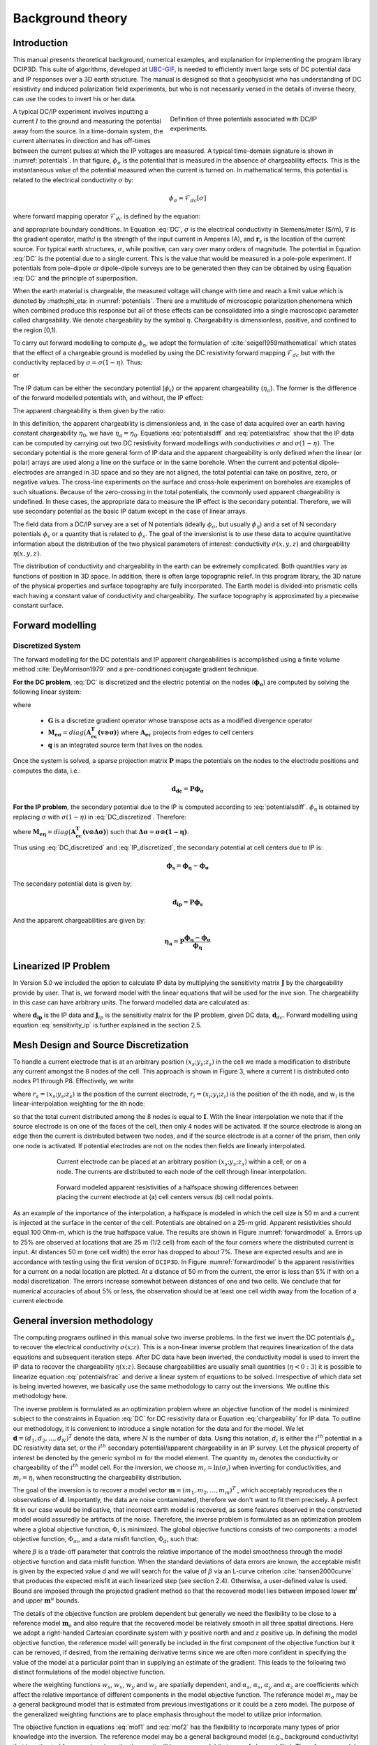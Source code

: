 .. _theory:

Background theory
=================

Introduction
------------

This manual  presents  theoretical  background,  numerical  examples,  and  explanation  for implementing the program library DCIP3D. This suite of algorithms, developed at `UBC-GIF <gif.eos.ubc.ca>`__, is needed to efficiently invert large sets of DC potential data and IP responses over a 3D earth structure. The manual is designed so that a geophysicist who has understanding of DC resistivity and induced polarization field experiments, but who is not necessarily versed in the details of inverse theory, can use the codes to invert his or her data.

.. figure:: ../images/potentials.png
        :name: potentials
        :figwidth: 50%
        :align: right

        Definition of three potentials associated with DC/IP experiments.

A typical DC/IP experiment involves inputting a current :math:`I` to the ground and measuring the potential away from the source.  In a time-domain system, the current alternates in direction and has off-times between the current pulses at which the IP voltages are measured. A typical time-domain signature is shown in :numref:`potentials`. In that figure, :math:`\phi_\sigma` is the potential that is measured in the absence of chargeability effects. This is the instantaneous value of the potential measured when the current is turned on. In mathematical terms, this potential is related to the electrical conductivity :math:`\sigma` by:

.. math::
        \phi_\sigma = \mathcal{F}_{dc}[\sigma]

where forward mapping operator :math:`\mathcal{F}_{dc}` is defined by the equation:

.. math::
        \nabla\cdot(\sigma\nabla \phi_\sigma)=-I\delta(\mathbf{r}-\mathbf{r}_s)
        :label: DC

and appropriate  boundary  conditions.	In Equation :eq:`DC`, :math:`\sigma` is  the  electrical  conductivity  in Siemens/meter (S/m), :math:`\nabla` is the gradient operator, math:`I` is the strength of the input current in Amperes (A), and :math:`\mathbf{r}_s` is the location of the current source.  For typical earth structures, :math:`\sigma`, while positive, can vary over many orders of magnitude. The potential in Equation :eq:`DC` is the potential due to a single current. This is the value that would be measured in a pole-pole experiment. If potentials from pole-dipole or dipole-dipole surveys are to be generated then they can be obtained by using Equation :eq:`DC` and the principle of superposition.

When the earth material is chargeable, the measured voltage will change with time and reach a limit value which is denoted by :math:\phi_\eta: in :numref:`potentials`. There are a multitude of microscopic polarization phenomena which when combined produce this response but all of these effects can be consolidated into a single macroscopic parameter called chargeability. We denote chargeability by the symbol :math:`\eta`. Chargeability is dimensionless, positive, and confined to the region [0,1).

To carry out forward modelling to compute :math:`\phi_{\eta}`, we adopt the formulation of :cite:`seigel1959mathematical` which states that the effect of a chargeable ground is modelled by using the DC resistivity forward mapping :math:`\mathcal{F}_{dc}` but with the conductivity replaced by :math:`\sigma=\sigma(1-\eta)`. Thus:

.. math::
        \phi_\eta=\mathcal{F}_{dc}[\sigma(1-\eta)]
        :label: Phieta

or

.. math::
        \nabla\cdot(\sigma(1-\eta)\nabla\phi_\eta)=-I\delta(\mathbf{r}-\mathbf{r}_s)
        :label: chargeability

The IP datum can be either the secondary potential (:math:`\phi_s`) or the apparent chargeability (:math:`\eta_a`). The former is the difference of the forward modelled potentials with, and without, the IP effect:

.. math::
        \phi_s=\phi_\eta-\phi_\sigma=\mathcal{F}_{dc}[\sigma(1-\eta)]-\mathcal{F}_{dc}[\sigma]
        :label: potentialsdiff

The apparent chargeability is then given by the ratio:

.. math::
        \eta_a=\frac{\phi_s}{\phi_\eta}=\frac{\mathcal{F}_{dc}[\sigma(1-\eta)]-\mathcal{F}_{dc}[\sigma]}{\mathcal{F}_{dc}[\sigma(1-\eta)]}
        :label: potentialsfrac

In this definition, the apparent chargeability is dimensionless and, in the case of data acquired over an earth  having constant chargeability :math:`\eta_0`, we have :math:`\eta_a=\eta_0`. Equations :eq:`potentialsdiff` and :eq:`potentialsfrac` show that the IP data can be computed by carrying out two DC resistivity  forward modellings with conductivities :math:`\sigma` and :math:`\sigma(1-\eta)`. The secondary potential is the more general form of IP data and the apparent chargeability is only defined when the linear (or polar) arrays are used along a line on the surface or in the same borehole. When the current and potential dipole-electrodes are arranged in 3D space and so they are not aligned, the total potential can take on positive, zero, or negative values.  The cross-line experiments on the surface and cross-hole experiment on boreholes are examples of such situations.  Because of the zero-crossing in the total potentials, the commonly used apparent chargeability is undefined. In these cases, the appropriate data to measure the IP effect is the secondary potential. Therefore, we will use secondary potential as the basic IP datum except in the case of linear arrays.

The field data from a DC/IP survey are a set of N potentials (ideally :math:`\phi_\sigma`, but usually :math:`\phi_\eta`) and a set of N secondary potentials :math:`\phi_s` or a quantity that is related to :math:`\phi_s`. The goal of the inversionist is to use these data to acquire quantitative information about the distribution of the two physical parameters of interest:  conductivity :math:`\sigma(x,y,z)` and chargeability :math:`\eta(x,y,z)`.

The distribution of conductivity and chargeability in the earth can be extremely complicated. Both quantities vary as functions of position in 3D space. In addition, there is often large topographic relief. In this program library, the 3D nature of the physical properties and surface topography are fully incorporated. The Earth model is divided into prismatic cells each having a constant value of conductivity and chargeability. The surface topography is approximated by a piecewise constant surface.

Forward modelling
-----------------

Discretized System
^^^^^^^^^^^^^^^^^^

The forward modelling for the DC potentials and IP apparent chargeabilities is accomplished using a finite volume method :cite:`DeyMorrison1979` and a pre-conditioned conjugate gradient technique.

**For the DC problem**, :eq:`DC` is discretized and the electric potential on the nodes (:math:`\boldsymbol{\phi_\sigma}`) are computed by solving the following linear system:

.. math::
        \boldsymbol{[G^T M_{e\sigma} G ] \, \phi_\sigma} = \boldsymbol{q}
        :label: DC_discretized

where

        - :math:`\boldsymbol{G}` is a discretize gradient operator whose transpose acts as a modified divergence operator
        - :math:`\boldsymbol{M_{e\sigma}} = diag \big ( \boldsymbol{A_{ec}^T (v \odot \sigma)} \big )` where :math:`\boldsymbol{A_{ec}}` projects from edges to cell centers
        - :math:`\boldsymbol{q}` is an integrated source term that lives on the nodes.

Once the system is solved, a sparse projection matrix :math:`\mathbf{P}` maps the potentials on the nodes to the electrode positions and computes the data, i.e.:

.. math::
        \boldsymbol{d_{dc}} = \boldsymbol{P \phi_\sigma}


**For the IP problem**, the secondary potential due to the IP is computed according to :eq:`potentialsdiff`. :math:`\phi_\eta` is obtained by replacing :math:`\sigma` with :math:`\sigma (1 - \eta)` in :eq:`DC_discretized`. Therefore:

.. math::
        \boldsymbol{[G^T M_{e\eta} G ] \, \phi_\eta} = \boldsymbol{q}
        :label: IP_discretized

where :math:`\boldsymbol{M_{e\eta}} = diag \big ( \boldsymbol{A_{ec}^T (v \odot \Delta\sigma )} \big )` such that :math:`\boldsymbol{\Delta \sigma} = \boldsymbol{\sigma \odot (1 - \eta)}`.

Thus using :eq:`DC_discretized` and :eq:`IP_discretized`, the secondary potential at cell centers due to IP is:

.. math::
        \boldsymbol{\phi_s} = \boldsymbol{\phi_\eta - \phi_\sigma}

The secondary potential data is given by:

.. math::
        \boldsymbol{d_{ip}} = \boldsymbol{P \phi_s}

And the apparent chargeabilities are given by:

.. math::
        \boldsymbol{\eta_a} = \boldsymbol{P} \dfrac{\boldsymbol{\phi_\eta - \phi_\sigma}}{\boldsymbol{\phi_\eta}}


Linearized IP Problem
---------------------

In Version 5.0 we included the option to calculate IP data by multiplying the sensitivity matrix :math:`\mathbf{J}` by the chargeability provide by user. That is, we forward model with the linear equations that will be used for the inve sion. The chargeability in this case can have arbitrary units. The forward modelled data are calculated as:

.. math::
        \mathbf{d_{ip}} = \mathbf{J}_{ip} \eta
        :label: data_ip

where :math:`\mathbf{d_{ip}}` is the IP data and :math:`\mathbf{J}_{ip}` is the sensitivity matrix for the IP problem, given DC data, :math:`\mathbf{d}_{dc}`. Forward modelling using equation :eq:`sensitivity_ip` is further explained in the section 2.5.

.. math::
        \mathbf{J}_{ip} = -\frac{\partial \ln \phi_{\eta}}{\partial \ln \sigma} = -\frac{1}{\sigma_{\eta}} \frac{\partial \phi_{\eta}}{\partial \ln \sigma} = -\frac{1}{\mathbf{d}_{dc}}\mathbf{J}_{dc}
        :label: sensitivity_ip


Mesh Design and Source Discretization
-------------------------------------

To handle a current electrode that is at an arbitrary position :math:`(x_s; y_s; z_s)` in the cell we made a modification to distribute any current amongst the 8 nodes of the cell. This approach is shown in Figure 3, where a current I is distributed onto nodes P1 through P8. Effectively, we write

.. math::
        \mathbf{I}\delta(r_s) \approx {\sum_{i=1}}^8 \mathbf{I} w_i(r_i, r_s) \delta(r_i)
        :label: electrodes_relocation

where :math:`r_s = (x_s; y_s; z_s)` is the position of the current electrode, :math:`r_i = (x_i; y_i; z_i)` is the position of the ith node, and :math:`w_i` is the linear-interpolation weighting for the ith node:

.. math::
        {\sum_{i=1}}^8 w_i = 1
        :label: electrode_relocation_weight

so that the total current distributed among the 8 nodes is equal to :math:`\mathbf{I}`. With the linear interpolation we note that if the source electrode is on one of the faces of the cell, then only 4 nodes will be activated. If the source electrode is along an edge then the current is distributed between two nodes, and if the source electrode is at a corner of the prism, then only one node is activated. If potential electrodes are not on the nodes then fields are linearly interpolated.

.. figure:: ../images/finite_volume.png
        :name: finitevolume
        :figwidth: 75%
        :align: center

        Current electrode can be placed at an arbitrary position :math:`(x_s; y_s; z_s)` within a cell, or on a node. The currents are distributed to each node of the cell through linear interpolation.

.. figure:: ../images/forward_model.png
        :name: forwardmodel
        :figwidth: 75%
        :align: center

        Forward modeled apparent resistivities of a halfspace showing differences between placing the current electrode at (a) cell centers versus (b) cell nodal points.

As an example of the importance of the interpolation, a halfspace is modeled in which the cell
size is 50 m and a current is injected at the surface in the center of the cell. Potentials are obtained on a 25-m grid. Apparent resistivities should equal 100 Ohm-m, which is the true halfspace value. The results are shown in Figure :numref:`forwardmodel` a. Errors up to 25% are observed at locations that are 25 m (1/2 cell) from each of the four corners where the distributed current is input. At distances 50 m (one cell width) the error has dropped to about 7%. These are expected results and are in accordance with testing using the first version of ``DCIP3D``. In Figure :numref:`forwardmodel` b the apparent resistivities for a current on a nodal location are plotted. At a distance of 50 m from the current, the error is less than 5% if with on a nodal discretization. The errors increase somewhat between distances of one and two cells. We conclude that for numerical accuracies of about 5% or less, the observation should be at least one cell width away from the location of a current electrode.

General inversion methodology
-----------------------------

The computing programs outlined in this manual solve two inverse problems. In the first we invert the DC potentials :math:`\phi_{\sigma}` to recover the electrical conductivity :math:`\sigma(x; z)`. This is a non-linear inverse problem that requires linearization of the data equations and subsequent iteration steps. After DC data have been inverted, the conductivity model is used to invert the IP data to recover the chargeability :math:`\eta(x; z)`. Because chargeabilities are usually small quantities (:math:`\eta<0:3`) it is possible to linearize equation :eq:`potentialsfrac` and derive a linear system of equations to be solved. Irrespective of which data set is being inverted however, we basically use the same methodology to carry out the inversions. We outline this methodology here.

The inverse problem is formulated as an optimization problem where an objective function of the model is minimized subject to the constraints in Equation :eq:`DC` for DC resistivity data or Equation :eq:`chargeability` for IP data. To outline our methodology, it is convenient to introduce a single notation for the data and for the model. We let :math:`\mathbf{d} = (d_1,d_2,...,d_N)^T` denote the data, where :math:`N` is the number of data. Using this notation, :math:`d_i` is either the :math:`i^{th}` potential in a DC resistivity data set, or the :math:`i^{th}` secondary potential/apparent chargeability in an IP survey. Let the physical property of interest be denoted by the generic symbol :math:`m` for the model element. The quantity :math:`m_i` denotes the conductivity or chargeability of the :math:`i^{th}` model cell. For the inversion, we choose :math:`m_i=\ln(\sigma_i)` when inverting for conductivities, and :math:`m_i=\eta_i` when reconstructing the chargeability distribution.

The goal of the inversion is to recover a model vector :math:`\mathbf{m} = (m_1,m_2,...,m_m)^T` , which acceptably reproduces the n observations of :math:`\mathbf{d}`. Importantly, the data are noise contaminated, therefore we don't want to fit them precisely. A perfect fit in our case would be indicative, that incorrect earth model is recovered, as some features observed in the constructed model would assuredly be artifacts of the noise. Therefore, the inverse problem is formulated as an optimization problem where a global objective function,  :math:`\Phi`, is minimized. The global objective functions consists of two components: a model objective function,  :math:`\Phi_m`, and a data misfit function, :math:`\Phi_d`, such that:

.. math::
        \min \Phi = \Phi_d+\beta\Phi_m \\
        \mbox{s. t. } \Phi_{d}=\Phi_{d}^* \text{and optionally} ~ m^l\leq m\leq m^u, \nonumber
        :label: globphi

where :math:`\beta` is a trade-off parameter that controls the relative importance of the model smoothness through the model objective function and data misfit function. When the standard deviations of data errors are known, the acceptable misfit is given by the expected value  d and we will search for the value of :math:`\beta` via an L-curve criterion :cite:`hansen2000curve` that produces the expected misfit at each linearized step (see section 2.4). Otherwise, a user-defined value is used. Bound are imposed through the projected gradient method so that the recovered model lies between imposed lower :math:`\mathbf{m}^l` and upper :math:`\mathbf{m}^u` bounds.

The details of the objective function are problem dependent but generally we need the flexibility to be close to a reference model :math:`\mathbf{m}_o` and also require that the recovered model be relatively smooth in all three spatial directions. Here we adopt a right-handed Cartesian coordinate system with :math:`y` positive north and and :math:`z` positive up. In defining the model objective function, the reference model will generally be included in the first component of the objective function but it can be removed, if desired, from the remaining derivative terms since we are often more confident in specifying the value of the model at a particular point than in supplying an estimate of the gradient. This leads to the following two distinct formulations of the model objective function.

.. math::
        \Phi_m =  &&\alpha_s\int\int\ w_s(\mathbf{m}-\mathbf{m}_0)^2dv + \alpha_x\int\int w_x\left(\frac{\partial{(\mathbf{m}-\mathbf{m}_0)}}{\partial x}\right)^2dv+ \nonumber \\
        &&\alpha_y\int\int w_y\left(\frac{\partial{(\mathbf{m}-\mathbf{m}_0)}}{\partial y}\right)^2 dv + \alpha_z\int\int\ w_z\left(\frac{\partial{(\mathbf{m}-\mathbf{m}_0)}}{\partial z}\right)^2dv,
        :label: mof1

.. math::
        \Phi_\mathbf{m} =  &&\alpha_s\int\int\ w_s(\mathbf{m}-\mathbf{m}_0)^2dv + \alpha_x\int\int w_x\left(\frac{\partial{\mathbf{m}}}{\partial x}\right)^2dv+ \nonumber \\
        &&\alpha_y\int\int w_y\left(\frac{\partial{\mathbf{m}}}{\partial y}\right)^2 dv + \alpha_z\int\int\ w_z\left(\frac{\partial{\mathbf{m}}}{\partial z}\right)^2dv,
        :label: mof2

where the weighting functions :math:`w_s`, :math:`w_x`, :math:`w_y` and :math:`w_z` are spatially dependent, and :math:`\alpha_s`, :math:`\alpha_x`, :math:`\alpha_y` and :math:`\alpha_z` are coefficients which affect the relative importance of different components in the model objective function. The reference model :math:`m_o` may be a general background model that is estimated from previous investigations or it could be a zero model. The purpose of the generalized weighting functions are to place emphasis throughout the model to utilize prior information.

The objective function in equations :eq:`mof1` and :eq:`mof2` has the flexibility to incorporate many types of prior knowledge into the inversion. The reference model may be a general background model (e.g., background conductivity) that is estimated from previous investigations or it will be a zero model (in terms of chargeability). The reference model would generally be included in the first component of the objective function but it can be removed if desired from the remaining terms; often we are more confident in specifying the value of the model at a particular point than in supplying an estimate of the gradient.

The relative closeness of the final model to the reference model at any location is controlled by the function :math:`w_s`. For example, if the interpreter has high confidence in the reference model at a particular region, he can specify :math:`w_s` to have increased amplitude there compared to other regions of the model. The interface weighting functions :math:`w_x`, :math:`w_y`, and :math:`w_z` can be designed to enhance or attenuate structures in various regions in the model domain. If geology suggests a rapid transition zone in the model, then a decreased weighting for flatness can be put there and the constructed model will exhibit higher gradients provided that this feature does not contradict the data.

To perform a numerical solution, we discretize the model objective functions in Equations :eq:`mof1` and :eq:`mof2` using a finite difference approximation on the mesh defining the conductivity/chargeability model. This yields:

.. _mof:

.. math::
        \Phi_m(\mathbf{m})&=&(\mathbf{m}-\mathbf{m}_o)^T(\alpha_s \mathbf{W}_s^T\mathbf{W}_s+\alpha_x \mathbf{W}_x^T\mathbf{W}_x+\alpha_y \mathbf{W}_y^T\mathbf{W}_y+\alpha_z \mathbf{W}_z^T\mathbf{W}_z)(\mathbf{m}-\mathbf{m}_o), \nonumber\\
        &\equiv&(\mathbf{m}-\mathbf{m}_o)^T(\mathbf{W}_m^T\mathbf{W}_m)(\mathbf{m}-\mathbf{m}_o), \nonumber\\
        &= &\left \| \mathbf{W}_m(\mathbf{m}-\mathbf{m}_o) \right \|^2,
        :label: modobjdiscr1

for Equation :eq:`mof1` and the following for Equation :eq:`mof2`.

.. math::
        \Phi_m(\mathbf{m}) & = &(\mathbf{m}-\mathbf{m}_o)^T(\alpha_s \mathbf{W}_s^T\mathbf{W}_s)(\mathbf{m}-\mathbf{m}_o)+\mathbf{m}^T(\alpha_x \mathbf{W}_x^T\mathbf{W}_x+\alpha_y \mathbf{W}_y^T\mathbf{W}_y+\alpha_z \mathbf{W}_z^T\mathbf{W}_z)\mathbf{m}, \nonumber\\
        &\equiv&(\mathbf{m}-\mathbf{m}_o)^T(\mathbf{W}_s^T\mathbf{W}_s)(\mathbf{m}-\mathbf{m}_o)+\mathbf{m}^T\mathbf{W}^T\mathbf{W}\mathbf{m},
        :label: modobjdiscr2

where :math:`\mathbf{m}` and :math:`\mathbf{m}_o` are :math:`M`-length discretized model vectors which characterize the conductivity/chargeability distributions within the current model and reference model, respectively. The individual matrices :math:`\mathbf{W}_s` , :math:`\mathbf{W}_x`, :math:`\mathbf{W}_y`, and :math:`\mathbf{W}_z` are straight-forwardly calculated once the model mesh and the weighting functions :math:`w_s` , :math:`w_x`, :math:`w_y`, :math:`w_z` are defined. The cumulative matrix :math:`\mathbf{W}_m^T\mathbf{W}_m` is then formed.

Having chosen an appropriate model objective function the next step in setting up the inversion is to define a data misfit measure. Here we use the :math:`l_2`-norm measure:

.. math::
        \Phi_d = \left\| \textbf{W}_d(\textbf{d}-\textbf{d}^{obs})\right\|^2_2
        :label: phid

and assume that the contaminating noise in the data is independent and Gaussian with zero mean. Specifying :math:`\mathbf{W}_d` to be a diagonal datum weighting matrix whose :math:`i^{th}` element is :math:`1/\epsilon_i`, where :math:`\epsilon_i` is the standard deviation of the :math:`i^{th}` datum, makes :math:`\Phi_d` a chi-squared variable distributed with :math:`N` degrees of freedom. Accordingly :math:`E[\chi^2]=N` provides a target misfit for the inversion. We now have the components to solve the inversion as defined in equation :eq:`globphi`.

To solve the optimization problem when constraints are imposed we use the projected gradients method (:cite:`calamai1987projected` ; :cite:`vogel2002computational` ). This technique forces the gradient in the Krylov sub-space minimization (in other words a step during the conjugate gradient process) to zero if the proposed step would make a model parameter exceed the bound constraints. The result is a model that reaches the bounds, but does not exceed them.


Inversion of DC resistivity data
--------------------------------

The program library DCIP3D provides a DC resistivity inversion program, ``DCInv3D``. The inversion of DC resistivity data, formulated as the minimization of the global objective function (see Equation :eq:`globphi`), is nonlinear since the data do not depend linearly upon the conductivity model. A Gauss-Newton approach is used in which the objective function is linearized about a current model, :math:`\mathbf{m}^{(n)}`, a model perturbation is computed, and then used to update the current model. Substituting :math:`\mathbf{m}^{(n+1)}=\mathbf{m}^{(n)}+\delta\mathbf{m}` into the global objective function (Equation :eq:`globphi`) gives:

.. math::
        \phi(\mathbf{m}+\delta\mathbf{m})=\left \| \mathbf{W}_d(\mathbf{d}^{(n)}+\mathbf{J}\delta\mathbf{m}-\mathbf{d}) \right \|^2+\beta\left \| \mathbf{W}(\mathbf{m}+\delta\mathbf{m}- \mathbf{m}_0) \right \|^2+H.O.T
        :label: HOT

where :math:`\mathbf{J}` is the sensitivity matrix and the element :math:`J_{ij}` quantifies the influence of the model change in j-th cell on the i-th datum,

.. math::
        J_{ij}=\frac{\partial d_i}{\partial m_j}=\frac{\partial \phi_i}{\partial ln(\sigma_i)}
        :label: sensitivity

Neglecting the higher order terms (H.O.T.) and setting to zero the derivative with respect to :math:`\delta\mathbf{m}` yields the following system to solve for the model objective function (Equation :eq:`mof1`) used when the ``SMOOTH_MOD_DIF`` parameter is specified in the inversion input control file:

.. math::
        (\mathbf{J}^T\mathbf{J}+\beta \mathbf{W}_m^{T}\mathbf{W}_m)\delta\mathbf{m} = -\mathbf{J}^T(\mathbf{d}^{(n)}-\mathbf{d})-\beta \mathbf{W}_m^T\mathbf{W}_m(\mathbf{m}^{(n)}-\mathbf{m}_0)
        :label: solution

where :math:`\mathbf{W}_m^T\mathbf{W}_m` is defined by Equation :eq:`modobjdiscr1`.

Similarly, the following system arises when the model objective function (Equation :eq:`mof2`) is used (i.e. the ``SMOOTH_MOD`` parameter is specified in the inversion input control file):

.. math::
        (\mathbf{J}^T\mathbf{J}+\beta(\mathbf{W}_{s}^{T}\mathbf{W}_{s}+\mathbf{W}^{T}\mathbf{W}))\delta\mathbf{m} = -\mathbf{J}^T(\mathbf{d}^{(n)}-\mathbf{d})-\beta(\mathbf{W}_{s}^T\mathbf{W}_{s}(\mathbf{m}^{(n)}-\mathbf{m}_0)+\mathbf{W}^{T}\mathbf{W}\mathbf{m})
        :label: solution2

In these formulations we assume that the matrix :math:`\mathbf{W}_d` has been absorbed into the sensitivity matrix and data vectors. By solving either of these inverse problems you obtain the model perturbation, which then allows you to generate a new model according to the following relation:

.. math::
        \mathbf{m}^{(n+1)}=\mathbf{m}^{(n)} + \alpha \delta \mathbf{m},
        :label: perturbation

where :math:`\alpha` in (0,1] limits the step size and is chosen to ensure that the total objective function is reduced.

The major computational effort in this approach includes the calculation of the sensitivity matrix, solution of the basic linearized Equation :eq:`solution`, and the choice of regularization parameter :math:`\beta`. The sensitivity is computed using the standard adjoint equation approach, and Equation :eq:`solution` or :eq:`solution2` is solved using a pre-conditioned conjugate gradient (CG) technique, in which the sensitivity matrix :math:`\mathbf{J}` is applied to vectors by sparse multiplications in the wavelet domain after it is compressed using fast wavelet transform.

Inversion of IP data
--------------------

To invert IP data it is necessary to linearize Equation :eq:`potentialsdiff`. Let :math:`\eta_i` and :math:`\sigma_i` denote the chargeability and electrical conductivity of the :math:`i^{th}` model cell. Linearizing the potential :math:`\phi_\eta` about the conductivity model :math:`\sigma` yields:

.. math::
        \phi_\eta=\phi(\sigma-\eta \sigma)=\phi(\sigma)-\sum_{j=1}^{M}\frac{\partial  \phi}{\partial \sigma_j}\eta_j\sigma_i+H.O.T
        :label: potentialin

Substituting into Equation :eq:`potentialsdiff` yields:

.. math::
        \phi_s=\phi_\eta-\phi_\sigma=-\sum_{j=1}^{M}\frac{\partial  \phi}{\partial \sigma_j}\eta_j\sigma_i+H.O.T
        :label: potentialsums

When apparent chargeability is used as the IP data, substituting the above equation into Equation :eq:`potentialsfrac`, yields:

.. math::
        \eta_a=-\sum_{j}\frac{\sigma_j}{\phi_i}\frac{\partial  \phi_i}{\partial \sigma_j}\eta_j =-\sum_{j}\sigma_j\frac{\partial ln(\phi)}{\partial ln(\sigma_j)}\eta_j
        :label: etaa

Thus the :math:`i^{th}` datum (either secondary potential or apparent chargeability) is exposed as:

.. math::
        d_i=\sum_{j=1}^{M}J_{ij}\eta_{ij}
        :label: sum

where

.. math::
        J_{ij} =
        \left\{
        \begin{array}{cl}
        \frac{\partial \phi_i \left[ \sigma \right]}{\partial ln\sigma_j}, \mathbf{d}=\phi_s\\
        \\
        \frac{\partial ln\phi_i\left [ \sigma \right ]}{\partial ln\sigma_j}, \mathbf{d}=\eta_a
        \end{array}
        \right\}
        :label: Jij

is the sensitivity matrix.

The general problem takes the form of d = Jm and can be solved as described in section 2.3. Bound constraints (e.g., positivity) for IP are imposed through projected gradients (:cite:`calamai1987projected` ; :cite:`vogel2002computational` ). The sensitivity matrix is dense and thus wavelets are used for compression.

Wavelet Compression of Sensitivity Matrix
-----------------------------------------

When storing the sensitivity matrix during the linearized step of the DC problem, the two major obstacles to the solution of the Gauss-Newton problem are the large amount of memory required for storing the sensitivity matrix and the CPU time required for the application of the sensitivity matrix to model vectors. These are also points of concern for the general inversion of IP data. The DCIP3D v5.0 program library overcomes these difficulties by forming a sparse representation of th se sitivity matrix using a wavelet transform based on compactly supported, orthonormal wavelets For more details, the users are referred to Li and Oldenburg (2003, 2010). In the following, we give a brief description of the method necessary for the use of the DCIP3D v5.0 library.

Each row of the sensitivity matrix in a 3D DC resistivity or IP inversion can be treated as a 3D image and a 3D wavelet transform can be applied to it. By the properties of the wavelet transform, most transform coefficients are nearly or identically zero. When coefficients of small magnitudes are discarded (the process of thresholding), the remaining coefficients still contain much of the necessary information to reconstruct the sensitivity accurately. These retained coefficients form a sparse representation of the sensitivity in the wavelet domain. The need to store only these large coefficients means that the memory requirement is reduced. Further, the multiplication of the sensitivity with a vector can be carried out by a sparse multiplication in the wavelet domain. This greatly reduces the CPU time. Since the matrix-vector multiplication constitutes the core computation of the inversion, the CPU time for the inverse solution is reduced accordingly. The use of this approach increases the size of solvable problems by nearly two orders of magnitude.

We first denote :math:`\mathcal{W}` as the symbolic matrix-representation of the 3D wavelet transform. Then
applying the transform to each row of :math:`\mathbf{J}` and forming a new matrix consisting of rows of transformed sensitivity is equivalent to the following operation:

.. math::
        \tilde{\mathbf{J}} = \mathbf{J} \mathcal{W}^T

where :math:`\tilde{\mathbf{J}}` is the transformed matrix. The thresholding is applied to individual rows of :math:`\mathbf{J}` by the following rule to form the sparse representation :math:`\tilde{\mathbf{J}}^S`:

.. math::
        {\tilde{{J}}_{ij}}^s =
        \left\{ \begin{array}{cl}
        {\tilde{{J}}_{ij}} \text{ if } |{\tilde{{J}}_{ij}}| \geq \delta_i
        \\
        0 \text{ if } |{\tilde{{J}}_{ij}}| \geq \delta_i
        \end{array}\right\},
        i=1..N
        :label: Jij_S


where :math:`\delta_i` is the threshold level, and  :math:`\tilde{{J}}_{ij}`: and  :math:`{\tilde{{J}}_{ij}}^s`: are the elements of :math:`\tilde{\mathbf{J}}_{ij}`: and  :math:`{\tilde{\mathbf{J}}_{ij}}^s`:, respectively. The threshold level :math:`\delta_i` are determined according to the allowable error of the reconstructed sensitivity, which is measured by the ratio of norm of the error in each row to the norm of that row, :math:`r_i (\delta_i)`. It can be evaluated directly in the wavelet domain by the following expression:

.. math::
        r_i (\delta_i) = \sqrt{\frac{\sum_{|{\tilde{{J}}_{ij}}|\leq \delta_i} \tilde{{J}}_{ij}^2}{\sum_j \tilde{{J}}_{ij}^2}}, i=1..N
        :label: wavelet_r

Here the numerator is the norm of the discarded coefficients and the denominator is the norm of all coefficients. The threshold level :math:`\delta_{i_0}` is calculated on a representative row, :math:`i_0`. This threshold is then used to define a relative threshold :math:`\epsilon = \delta_{i_0} / \text{max}_j | {\tilde{{J}}_{ij}}|`. The absolute threshold level for each row is obtained by

.. math::
        \delta_{i} = \epsilon \text{max}_j | {\tilde{{J}}_{ij}}|, i=1..N

The program that implements this compression procedure is ``DCINV3D``. The user is asked to specify the relative error :math:`r^*` and the program will determine the relative threshold level :math:`\delta_i`. Usually a value of a few percent is appropriate for :math:`r^*`. When both surface and borehole data are present two different relative threshold levels are calculated by choosing a representative row  or surfac data and another for borehole data. For experienced users, the program also allows the direct input of the relative threshold level.
